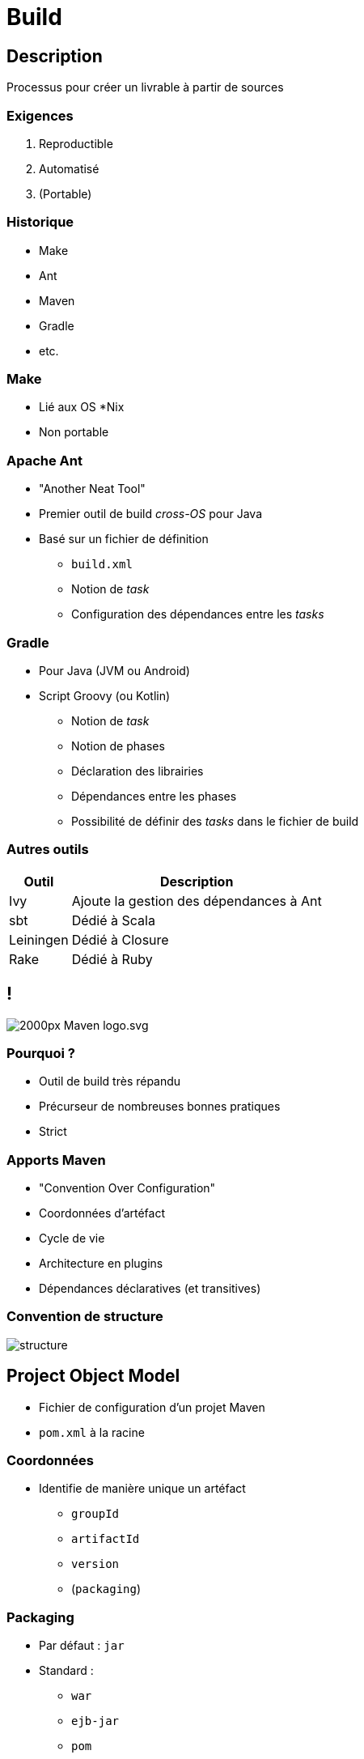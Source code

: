 = Build

// bundle exec asciidoctor-revealjs -a revealjs_history=true -a revealjs_theme=white -a revealjs_slideNumber=true -a linkcss -a customcss=../style.css -a revealjsdir=https://cdnjs.cloudflare.com/ajax/libs/reveal.js/3.6.0 cours/*.adoc

:imagesdir: ./images/maven

== Description

Processus pour créer un livrable à partir de sources

=== Exigences

. Reproductible
. Automatisé
. (Portable)

=== Historique

* Make
* Ant
* Maven
* Gradle
* etc.

=== Make

* Lié aux OS *Nix
* Non portable

=== Apache Ant

* "Another Neat Tool"
* Premier outil de build _cross-OS_ pour Java
* Basé sur un fichier de définition
** `build.xml`
** Notion de _task_
** Configuration des dépendances entre les _tasks_

=== Gradle

* Pour Java (JVM ou Android)
* Script Groovy (ou Kotlin)
** Notion de _task_
** Notion de phases
** Déclaration des librairies
** Dépendances entre les phases
** Possibilité de définir des _tasks_ dans le fichier de build

=== Autres outils

[options="header,autowidth"]
|===

| Outil | Description

| Ivy
| Ajoute la gestion des dépendances à Ant

| sbt
| Dédié à Scala

| Leiningen
| Dédié à Closure

| Rake
| Dédié à Ruby

|===

== !

image::2000px-Maven_logo.svg.png[]

=== Pourquoi ?

* Outil de build très répandu
* Précurseur de nombreuses bonnes pratiques
* Strict

=== Apports Maven

* "Convention Over Configuration"
* Coordonnées d'artéfact
* Cycle de vie
* Architecture en plugins
* Dépendances déclaratives (et transitives)

=== Convention de structure

image::structure.png[]

== Project Object Model

* Fichier de configuration d'un projet Maven
* `pom.xml` à la racine

=== Coordonnées

* Identifie de manière unique un artéfact
** `groupId`
** `artifactId`
** `version`
** (`packaging`)

=== Packaging

* Par défaut : `jar`
* Standard :
** `war`
** `ejb-jar`
** `pom`
** etc.
* Possibilité d'en ajouter via des extensions

=== Un POM basique

[source,xml]
----
<?xml version="1.0" encoding="UTF-8"?>
<project xmlns="http://maven.apache.org/POM/4.0.0"
         xmlns:xsi="http://www.w3.org/2001/XMLSchema-instance"
         xsi:schemaLocation="http://maven.apache.org/POM/4.0.0 http://maven.apache.org/xsd/maven-4.0.0.xsd">
  <modelVersion>4.0.0</modelVersion>
  <groupId>ch.hesge.frankel.ci</groupId>
  <artifactId>continuous-integration</artifactId>
  <version>0.0.1-SNAPSHOT</version>
</project>
----

=== Properties

* Balise `<properties>` à la racine
** Paires clé/valeur 
* Résolution de n’importe quelle clé via `${key}`
* Propriétés par défaut :
** _p.e._ `${project.artifactId}`
* Rendent la configuration _DRY_

=== !

[source,xml]
----
<?xml version="1.0" encoding="UTF-8"?>
<project ...>
  ...
  <properties>
    <key>value</key>
  </properties>
  <name>Mon projet ${key}</name>
</project>
----

== Cycles de vie

* Ensemble de phases prédéfinies
* *Chaque phase n’est exécutée que si la phase précédente l’a été*

=== Cycles de vie disponibles

* `clean`
* `site`
* _default_

=== Condensé des phases disponibles

image::lifecycle.png[]

=== Dépendance des étapes

* Une étape n dépend de l’étape n-1
* _p.e._ `test` dépend de `compile`

=== Lancement d’une phase

* `mvn <phase>`
** `mvn test`
** `mvn install`
** etc.

== Plugins Maven

* Architecture basée sur les _plugins_
* Fonctionnalité qui ajoute/modifie le processus de _build_
** Au sens large

=== Qu'est-ce qu'un _plugin_ ?

* Artéfact Maven
** JAR
* Structure spécifique
* Configurable dans le POM
* Notion de _goal_
** Point(s) d’entrée dans le _plugin_

=== Architecture plugins/dépendances

* Tous les _plugins_/dépendances sont en-ligne
** Maven les télécharge
** *Il faut configurer le proxy*

=== Lancement d’un goal

* `mvn [<groupId>:]<artifactId>:<goal>`
** `mvn compiler:compile`
** `mvn surefire:test`
** `mvn org.pitest:pitest-maven:mutationCoverage`

=== Liaison implicite

* Par défaut, certains _goals_ sont liés à une étape
* Dépend du packaging configuré dans le POM

=== Liaisons pour JAR

image::jar.png[]

=== Configuration de plugin

[source,xml]
----
<project ...>
  <build>
    <plugins>
      <plugin>
        <artifactId>maven-compiler-plugin</artifactId>
        <version>3.2</version>
        <configuration>
          <source>1.8</source>
          <target>1.8</target>
        </configuration>
      </plugin>
    </plugins>
  </build>
</project>
----

=== !

. Le `groupId` peut être omis si celui-ci est `org.apache.maven.plugins`
. *Toujours* spécifier la version

=== Liaison explicite

* Il est possible de lier un nouveau goal à une étape
** Pour ajouter de nouvelles fonctionnalités au build

=== !

[source,xml]
----
<project ...>
  <build>
    <plugins>
      <plugin>
        <groupId>org.pitest</groupId>
        <artifactId>pitest-maven</artifactId>
        <version>1.1.6</version>
        <executions>
          <execution>
            <goals>
              <goal>mutationCoverage</goal>
            </goals>
            <phase>test</phase>
          </execution>
        </executions>
      </plugin>
    </plugins>
  </build>
</project>
----
=== Plugins utiles

* Source
* Javadoc
* Assembly
* Uberjar

=== Gestion des dépendances

* L’API Java n’est pas suffisante
* Besoin de librairies annexes :
** _p.e._ pour les tests

=== Alternatives

* Répertoire partagé
** Sur le réseau local
* VCS
** Risque de modifications
* Référentiel d’artéfacts

=== Référentiels d’artéfacts

* Dans le _cloud_ :
** repo1 : dépôt par défaut
** Bintray : à configurer
* Au sein de l'entreprise :
** Sonatype Nexus
** JFrog Artifactory

== Téléchargement des plugins/dépendances

. Vérification dans le dépôt local
** `~/.m2/repository`
. Si non, téléchargement depuis le dépôt distant
** repo1
** Autres dépôts paramétrés

=== Dépendances transitives

* _SI_ le project dépend de A
* _ET_ A dépend de B
* _ALORS_ le projet dépend de B
* _ET_ B sera téléchargé

=== Dépôt d’entreprise

image::proxy.png[]

== Phase de déploiement

`package`::
Crée l’artéfact _p.e._ JAR
`install`::
Stocke l’artéfact dans le dépôt local
`deploy`::
Uploade l’artéfact dans le dépôt distant

=== Configuration du déploiement

* Dépôt distant commun
* Dépôt d’entreprise

=== Configuration du déploiement

* Coordonnées de l’artéfact
** Section `<distributionManagement>` du POM
* Authentification
** `settings.xml` dans le `$HOME`

=== Configuration des dépendances

Déclaration des coordonnées de la librairie

=== !

[source,xml]
----
<project ...>
  <dependencies>
    <dependency>
      <groupId>com.thoughtworks.xstream</groupId>
      <artifactId>xstream</artifactId>
      <version>1.4.8</version>
    </dependency>
  </dependencies>
</project>
----

=== Portée des dépendances

* Les dépendances n’ont pas toutes le même usage
** Les librairies de test n’ont pas besoin d’être sur le _classpath_ du package final

=== Portée des dépendances

* `compile`
** Par défaut
* `test`
* `runtime`
* `provided`

=== !

[source,xml]
----
<project ...>
  <dependencies>
    <dependency>
      <groupId>org.testng</groupId>
      <artifactId>testng</artifactId>
      <version>6.8.8</version>
      <scope>test</scope>
    </dependency>
  </dependencies>
</project>
----

== Gestion des versions

Instantané::
`x.y.z-SNAPSHOT`
Release::
`x.y.z`

=== Gestion des versions

_Snapshot_::
* En cours de développement
* n versions possibles
* Maven utilise la dernière version
_Release_::
Version unique

=== Principe de fonctionnement

* Travail sur une version `-SNAPSHOT`
* Le `maven-release-plugin` effectue la _release_
** `mvn release:prepare`
** `mvn release:perform`

=== Goal release:prepare

. Vérifie qu’il n’y a pas de fichiers non committés dans les sources
. Vérifie qu’il n’y a pas de dépendances `SNAPSHOT`
. Change la version du POM de `x–SNAPSHOT` à une nouvelle version
. Modifie les informations de VCS du POM pour référencer le tag final
. Exécute les tests
. Commit le POM modifié
. Crée un tag dans le VCS
. Modifie la version du POM à `y–SNAPSHOT`
. Commit à nouveau le POM modifié

=== Goal release:perform

* Checkout des sources
* Exécute le goal Maven par défaut pour la _release_
** `mvn deploy`

== Filtrage

Lire des informations du POM pour l’écrire dans des ressources générées

=== Configuration du filtrage

[source,xml]
----
<build>
  <resources>
    <resource>
      <directory>src/main/resources</directory>
      <filtering>true</filtering>
    </resource>
  </resources>
</build>
----

=== !

[source]
.app.properties
----
version=${project.version}
----

=== Profils Maven

* Un profil est section du POM qui peut être activée (ou non)
* L’activation se fait via l’option `–P` de la ligne de commande

=== !

[source,xml]
----
<profiles>
  <profile>
    <id>production</id>
    <build>
      <plugins>
        <plugin>
          <artifactId>maven-compiler-plugin</artifactId>
          <version>3.3</version>
          <configuration>
            <debug>false</debug>
            <optimize>true</optimize>
          </configuration>
        </plugin>
      </plugins>
    </build>
  </profile>
</profiles>
----

